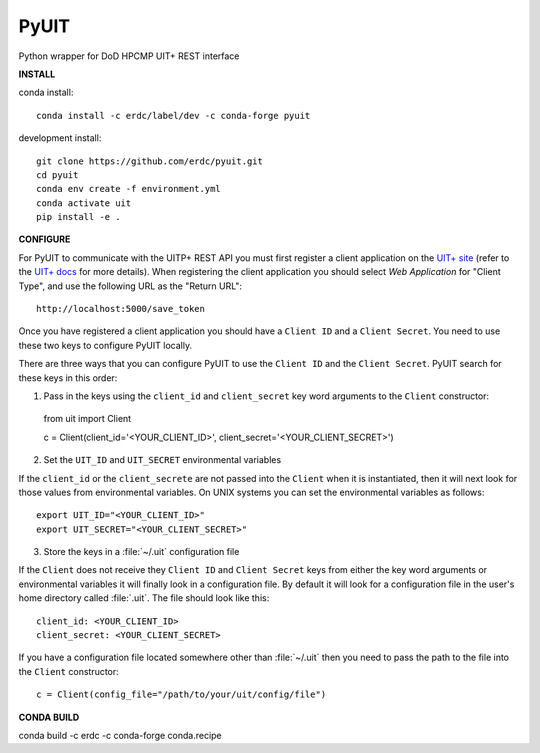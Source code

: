 =====
PyUIT
=====


.. image:: https://img.shields.io/travis/erdc/pyuit.svg
        :target: https://travis-ci.com/erdc/pyuit


Python wrapper for DoD HPCMP UIT+ REST interface

**INSTALL**

conda install::

    conda install -c erdc/label/dev -c conda-forge pyuit

development install::

    git clone https://github.com/erdc/pyuit.git
    cd pyuit
    conda env create -f environment.yml
    conda activate uit
    pip install -e .


**CONFIGURE**

For PyUIT to communicate with the UITP+ REST API you must first register a client application on the `UIT+ site <https://www.uitplus.hpc.mil/uapi/dash_clients>`_ (refer to the `UIT+ docs <https://www.uitplus.hpc.mil/files/README.pdf>`_ for more details). When registering the client application you should select `Web Application` for "Client Type", and use the following URL as the "Return URL"::

  http://localhost:5000/save_token

Once you have registered a client application you should have a ``Client ID`` and a ``Client Secret``. You need to use these two keys to configure PyUIT locally.

There are three ways that you can configure PyUIT to use the ``Client ID`` and the ``Client Secret``. PyUIT search for these keys in this order:

1. Pass in the keys using the ``client_id`` and ``client_secret`` key word arguments to the ``Client`` constructor::

  from uit import Client

  c = Client(client_id='<YOUR_CLIENT_ID>', client_secret='<YOUR_CLIENT_SECRET>')

2. Set the ``UIT_ID`` and ``UIT_SECRET`` environmental variables

If the ``client_id`` or the ``client_secrete`` are not passed into the ``Client`` when it is instantiated, then it will next look for those values from environmental variables. On UNIX systems you can set the environmental variables as follows::

  export UIT_ID="<YOUR_CLIENT_ID>"
  export UIT_SECRET="<YOUR_CLIENT_SECRET>"

3. Store the keys in a :file:`~/.uit` configuration file

If the ``Client`` does not receive they ``Client ID`` and ``Client Secret`` keys from either the key word arguments or environmental variables it will finally look in a configuration file. By default it will look for a configuration file in the user's home directory called :file:`.uit`. The file should look like this::

  client_id: <YOUR_CLIENT_ID>
  client_secret: <YOUR_CLIENT_SECRET>

If you have a configuration file located somewhere other than :file:`~/.uit` then you need to pass the path to the file into the ``Client`` constructor::

  c = Client(config_file="/path/to/your/uit/config/file")


**CONDA BUILD**

conda build -c erdc -c conda-forge conda.recipe